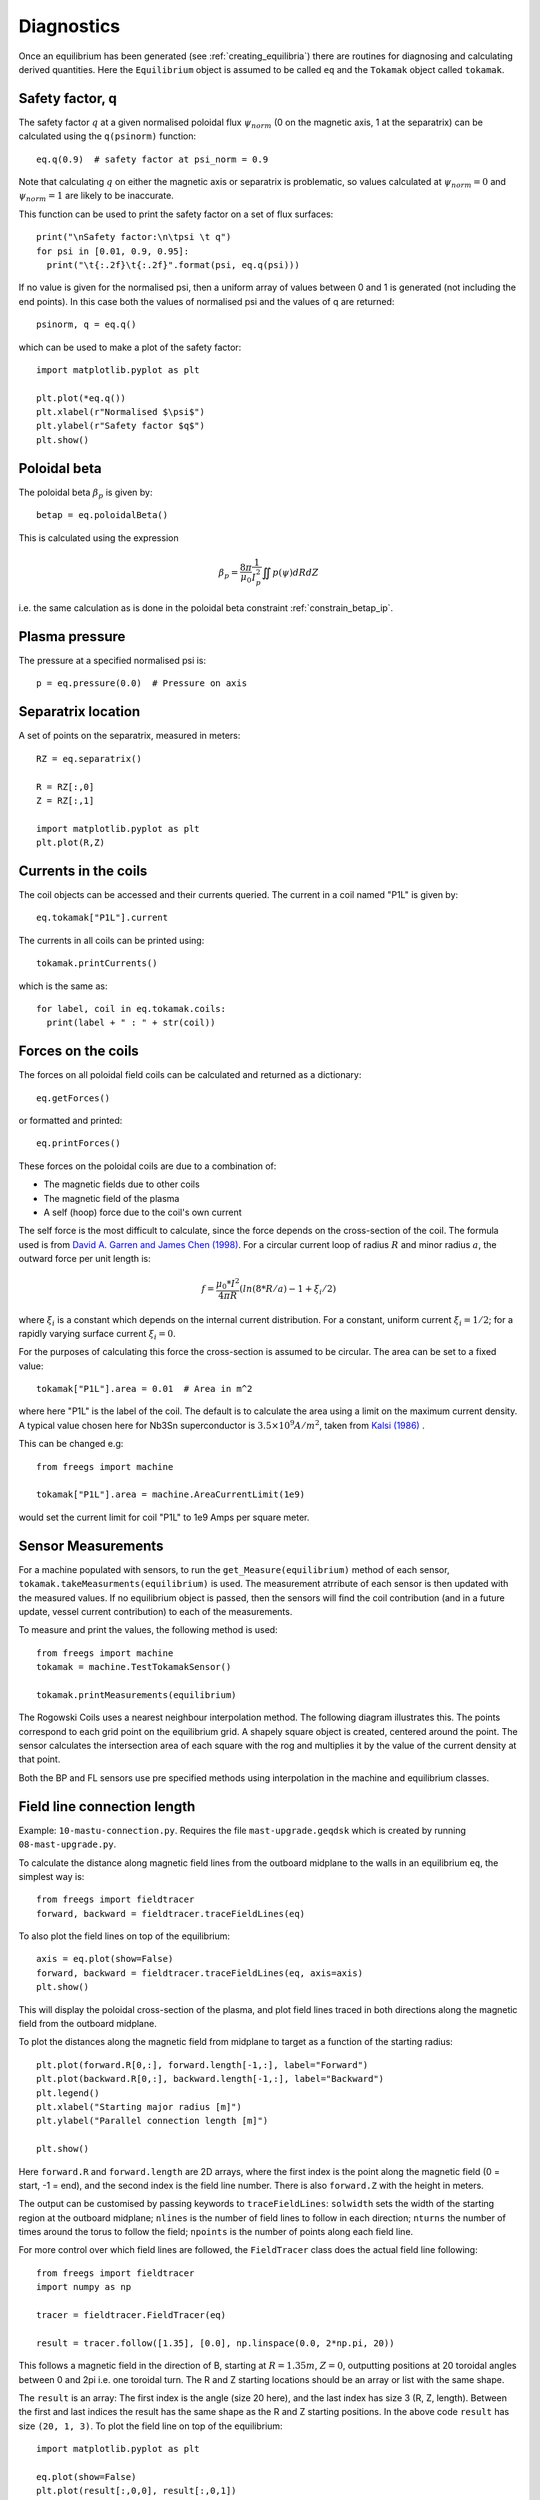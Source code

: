 Diagnostics
===========

Once an equilibrium has been generated (see :ref:`creating_equilibria`)
there are routines for diagnosing and calculating derived quantities.
Here the ``Equilibrium`` object is assumed to be called ``eq`` and the
``Tokamak`` object called ``tokamak``.

Safety factor, q
----------------

The safety factor :math:`q` at a given normalised poloidal flux
:math:`\psi_{norm}` (0 on the magnetic axis, 1 at the separatrix) can
be calculated using the ``q(psinorm)`` function::

  eq.q(0.9)  # safety factor at psi_norm = 0.9

Note that calculating :math:`q` on either the magnetic axis or separatrix
is problematic, so values calculated at :math:`\psi_{norm}=0` and :math:`\psi_{norm}=1`
are likely to be inaccurate.
  
This function can be used to print the safety factor on a set of flux
surfaces::
  
  print("\nSafety factor:\n\tpsi \t q")
  for psi in [0.01, 0.9, 0.95]:
    print("\t{:.2f}\t{:.2f}".format(psi, eq.q(psi)))

If no value is given for the normalised psi, then a uniform array of
values between 0 and 1 is generated (not including the end points). In
this case both the values of normalised psi and the values of q are returned::

  psinorm, q = eq.q()

which can be used to make a plot of the safety factor::

  import matplotlib.pyplot as plt
  
  plt.plot(*eq.q())
  plt.xlabel(r"Normalised $\psi$")
  plt.ylabel(r"Safety factor $q$")
  plt.show()

Poloidal beta
-------------

The poloidal beta :math:`\beta_p` is given by::

  betap = eq.poloidalBeta()

This is calculated using the expression

.. math::

   \beta_p = \frac{8\pi}{\mu_0} \frac{1}{I_p^2}\iint p\left(\psi\right) dRdZ 

i.e. the same calculation as is done in the poloidal beta constraint :ref:`constrain_betap_ip`.

Plasma pressure
---------------

The pressure at a specified normalised psi is::

  p = eq.pressure(0.0)  # Pressure on axis


Separatrix location
-------------------

A set of points on the separatrix, measured in meters::

  RZ = eq.separatrix()

  R = RZ[:,0]
  Z = RZ[:,1]

  import matplotlib.pyplot as plt
  plt.plot(R,Z)



Currents in the coils
---------------------

The coil objects can be accessed and their currents queried. The
current in a coil named "P1L" is given by::

  eq.tokamak["P1L"].current

The currents in all coils can be printed using::

  tokamak.printCurrents()

which is the same as::

  for label, coil in eq.tokamak.coils:
    print(label + " : " + str(coil))

Forces on the coils
-------------------

The forces on all poloidal field coils can be calculated and returned
as a dictionary::

  eq.getForces()

or formatted and printed::

  eq.printForces()

These forces on the poloidal coils are due to a combination of:

- The magnetic fields due to other coils
- The magnetic field of the plasma
- A self (hoop) force due to the coil's own current

The self force is the most difficult to calculate, since the force
depends on the cross-section of the coil. The formula used is from
`David A. Garren and James Chen (1998) <https://doi.org/10.1063/1.870491>`_.
For a circular current loop of radius :math:`R` and minor radius
:math:`a`, the outward force per unit length is:

.. math::
   f = \frac{\mu_0 * I^2}{4\pi R} \left(ln(8*R/a) - 1 + \xi_i/2\right)

where :math:`\xi_i` is a constant which depends on the internal
current distribution. For a constant, uniform current :math:`\xi_i = 1/2`;
for a rapidly varying surface current :math:`\xi_i = 0`.

For the purposes of calculating this force the cross-section is
assumed to be circular. The area can be set to a fixed value::

  tokamak["P1L"].area = 0.01  # Area in m^2

where here "P1L" is the label of the coil. The default is
to calculate the area using a limit on the maximum
current density. A typical value chosen here for Nb3Sn superconductor
is :math:`3.5\times 10^9 A/m^2`, taken from
`Kalsi (1986) <https://doi.org/10.1016/0167-899X(86)90010-8>`_ .


This can be changed e.g::

  from freegs import machine
  
  tokamak["P1L"].area = machine.AreaCurrentLimit(1e9)

would set the current limit for coil "P1L" to 1e9 Amps per square meter.

Sensor Measurements
---------------------------
For a machine populated with sensors, to run the ``get_Measure(equilibrium)``
method of each sensor, ``tokamak.takeMeasurments(equilibrium)`` is used. The measurement
atrribute of each sensor is then updated with the measured values. If no equilibrium object
is passed, then the sensors will find the coil contribution (and in a future update, vessel current contribution)
to each of the measurements.

To measure and print the values, the following method is used::

    from freegs import machine
    tokamak = machine.TestTokamakSensor()

    tokamak.printMeasurements(equilibrium)

The Rogowski Coils uses a nearest neighbour interpolation method. The following diagram illustrates
this. The points correspond to each grid point on the equilibrium grid. A shapely square object
is created, centered around the point. The sensor calculates the intersection area of each square with the rog
and multiplies it by the value of the current density at that point.

.. image:: RogMethod.png
  :width: 400
  :alt: Nearest Neighbour Interpolation. Rog coil in blue, grid points as grey
        points, and the dotted lines are the squares around each grid point

Both the BP and FL sensors use pre specified methods using interpolation in
the machine and equilibrium classes.


Field line connection length
----------------------------

Example: ``10-mastu-connection.py``. Requires the file ``mast-upgrade.geqdsk``
which is created by running ``08-mast-upgrade.py``.

To calculate the distance along magnetic field lines from the outboard midplane
to the walls in an equilibrium ``eq``, the simplest way is::

  from freegs import fieldtracer
  forward, backward = fieldtracer.traceFieldLines(eq)


To also plot the field lines on top of the equilibrium::
  
  axis = eq.plot(show=False)
  forward, backward = fieldtracer.traceFieldLines(eq, axis=axis)
  plt.show()
  
This will display the poloidal cross-section of the plasma, and plot field lines
traced in both directions along the magnetic field from the outboard midplane.

To plot the distances along the magnetic field from midplane to target as a
function of the starting radius::

  plt.plot(forward.R[0,:], forward.length[-1,:], label="Forward")
  plt.plot(backward.R[0,:], backward.length[-1,:], label="Backward")
  plt.legend()
  plt.xlabel("Starting major radius [m]")
  plt.ylabel("Parallel connection length [m]")
  
  plt.show()

Here ``forward.R`` and ``forward.length`` are 2D arrays, where the first index
is the point along the magnetic field (0 = start, -1 = end), and the second
index is the field line number. There is also ``forward.Z`` with the height in meters.

The output can be customised by passing keywords to ``traceFieldLines``:
``solwidth`` sets the width of the starting region at the outboard midplane;
``nlines`` is the number of field lines to follow in each direction;
``nturns`` the number of times around the torus to follow the field;
``npoints`` is the number of points along each field line.

For more control over which field lines are followed, the ``FieldTracer`` class
does the actual field line following::

  from freegs import fieldtracer
  import numpy as np
  
  tracer = fieldtracer.FieldTracer(eq)

  result = tracer.follow([1.35], [0.0], np.linspace(0.0, 2*np.pi, 20))

This follows a magnetic field in the direction of B, starting at :math:`R=1.35m`,
:math:`Z=0`, outputting positions at 20 toroidal angles between 0 and 2pi
i.e. one toroidal turn. The R and Z starting locations should be an array or
list with the same shape.

The ``result`` is an array: The first index is the angle (size 20 here), and the
last index has size 3 (R, Z, length). Between the first and last indices the
result has the same shape as the R and Z starting positions. In the above code
``result`` has size ``(20, 1, 3)``. To plot the field line on top of the
equilibrium::

  import matplotlib.pyplot as plt
  
  eq.plot(show=False)
  plt.plot(result[:,0,0], result[:,0,1])
  plt.show()

The direction to follow along the field can be reversed by passing
``backward=True`` keyword to ``tracer.follow``.


